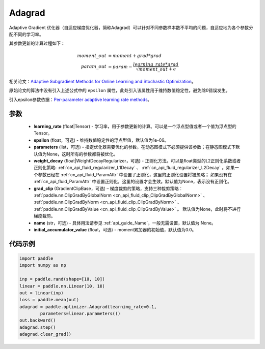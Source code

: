 .. _cn_api_paddle_optimizer_Adagrad:

Adagrad
-------------------------------

.. py:class:: paddle.optimizer.Adagrad(learning_rate, epsilon=1e-06, parameters=None, weight_decay=None, grad_clip=None, name=None, initial_accumulator_value=0.0)


Adaptive Gradient 优化器（自适应梯度优化器，简称Adagrad）可以针对不同参数样本数不平均的问题，自适应地为各个参数分配不同的学习率。

其参数更新的计算过程如下：

.. math::

    moment\_out &= moment + grad * grad\\param\_out 
    &= param - \frac{learning\_rate * grad}{\sqrt{moment\_out} + \epsilon}


相关论文：`Adaptive Subgradient Methods for Online Learning and Stochastic Optimization <http://www.jmlr.org/papers/volume12/duchi11a/duchi11a.pdf>`_。

原始论文的算法中没有引入上述公式中的 ``epsilon`` 属性，此处引入该属性用于维持数值稳定性，避免除0错误发生。

引入epsilon参数依据：`Per-parameter adaptive learning rate methods <http://cs231n.github.io/neural-networks-3/#ada>`_。

参数
::::::::::::

    - **learning_rate** (float|Tensor) - 学习率，用于参数更新的计算。可以是一个浮点型值或者一个值为浮点型的Tensor。
    - **epsilon** (float，可选) - 维持数值稳定性的浮点型值，默认值为1e-06。
    - **parameters** (list，可选) - 指定优化器需要优化的参数。在动态图模式下必须提供该参数；在静态图模式下默认值为None，这时所有的参数都将被优化。
    - **weight_decay** (float|WeightDecayRegularizer，可选) - 正则化方法。可以是float类型的L2正则化系数或者正则化策略: :ref:`cn_api_fluid_regularizer_L1Decay` 、 
      :ref:`cn_api_fluid_regularizer_L2Decay` 。如果一个参数已经在 :ref:`cn_api_fluid_ParamAttr` 中设置了正则化，这里的正则化设置将被忽略；
      如果没有在 :ref:`cn_api_fluid_ParamAttr` 中设置正则化，这里的设置才会生效。默认值为None，表示没有正则化。
    - **grad_clip** (GradientClipBase，可选) – 梯度裁剪的策略，支持三种裁剪策略： :ref:`paddle.nn.ClipGradByGlobalNorm <cn_api_fluid_clip_ClipGradByGlobalNorm>` 、 :ref:`paddle.nn.ClipGradByNorm <cn_api_fluid_clip_ClipGradByNorm>` 、 :ref:`paddle.nn.ClipGradByValue <cn_api_fluid_clip_ClipGradByValue>` 。
      默认值为None，此时将不进行梯度裁剪。
    - **name** (str，可选) - 具体用法请参见  :ref:`api_guide_Name`，一般无需设置，默认值为 None。
    - **initial_accumulator_value** (float，可选) - moment累加器的初始值，默认值为0.0。

代码示例
::::::::::::

.. code-block:: python

    import paddle
    import numpy as np

    inp = paddle.rand(shape=[10, 10])
    linear = paddle.nn.Linear(10, 10)
    out = linear(inp)
    loss = paddle.mean(out)
    adagrad = paddle.optimizer.Adagrad(learning_rate=0.1,
            parameters=linear.parameters())
    out.backward()
    adagrad.step()
    adagrad.clear_grad()
